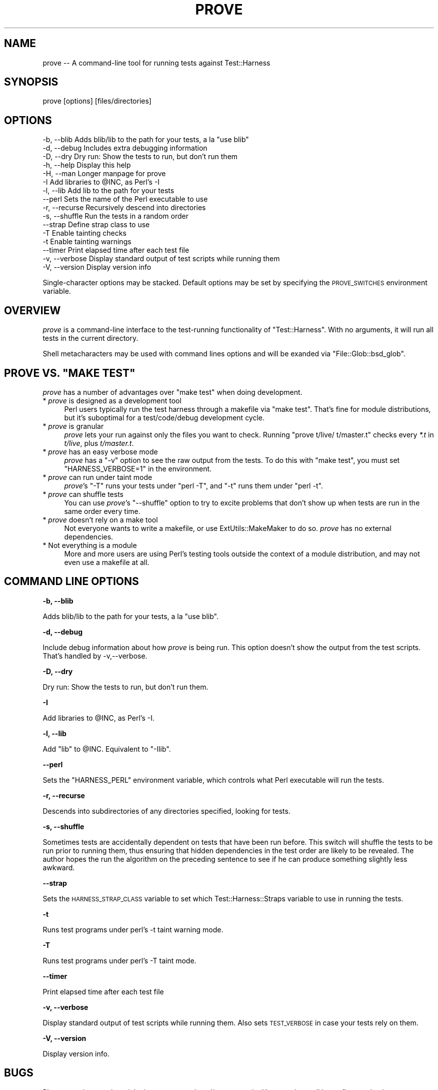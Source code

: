 .\" Automatically generated by Pod::Man v1.37, Pod::Parser v1.35
.\"
.\" Standard preamble:
.\" ========================================================================
.de Sh \" Subsection heading
.br
.if t .Sp
.ne 5
.PP
\fB\\$1\fR
.PP
..
.de Sp \" Vertical space (when we can't use .PP)
.if t .sp .5v
.if n .sp
..
.de Vb \" Begin verbatim text
.ft CW
.nf
.ne \\$1
..
.de Ve \" End verbatim text
.ft R
.fi
..
.\" Set up some character translations and predefined strings.  \*(-- will
.\" give an unbreakable dash, \*(PI will give pi, \*(L" will give a left
.\" double quote, and \*(R" will give a right double quote.  | will give a
.\" real vertical bar.  \*(C+ will give a nicer C++.  Capital omega is used to
.\" do unbreakable dashes and therefore won't be available.  \*(C` and \*(C'
.\" expand to `' in nroff, nothing in troff, for use with C<>.
.tr \(*W-|\(bv\*(Tr
.ds C+ C\v'-.1v'\h'-1p'\s-2+\h'-1p'+\s0\v'.1v'\h'-1p'
.ie n \{\
.    ds -- \(*W-
.    ds PI pi
.    if (\n(.H=4u)&(1m=24u) .ds -- \(*W\h'-12u'\(*W\h'-12u'-\" diablo 10 pitch
.    if (\n(.H=4u)&(1m=20u) .ds -- \(*W\h'-12u'\(*W\h'-8u'-\"  diablo 12 pitch
.    ds L" ""
.    ds R" ""
.    ds C` ""
.    ds C' ""
'br\}
.el\{\
.    ds -- \|\(em\|
.    ds PI \(*p
.    ds L" ``
.    ds R" ''
'br\}
.\"
.\" If the F register is turned on, we'll generate index entries on stderr for
.\" titles (.TH), headers (.SH), subsections (.Sh), items (.Ip), and index
.\" entries marked with X<> in POD.  Of course, you'll have to process the
.\" output yourself in some meaningful fashion.
.if \nF \{\
.    de IX
.    tm Index:\\$1\t\\n%\t"\\$2"
..
.    nr % 0
.    rr F
.\}
.\"
.\" For nroff, turn off justification.  Always turn off hyphenation; it makes
.\" way too many mistakes in technical documents.
.hy 0
.if n .na
.\"
.\" Accent mark definitions (@(#)ms.acc 1.5 88/02/08 SMI; from UCB 4.2).
.\" Fear.  Run.  Save yourself.  No user-serviceable parts.
.    \" fudge factors for nroff and troff
.if n \{\
.    ds #H 0
.    ds #V .8m
.    ds #F .3m
.    ds #[ \f1
.    ds #] \fP
.\}
.if t \{\
.    ds #H ((1u-(\\\\n(.fu%2u))*.13m)
.    ds #V .6m
.    ds #F 0
.    ds #[ \&
.    ds #] \&
.\}
.    \" simple accents for nroff and troff
.if n \{\
.    ds ' \&
.    ds ` \&
.    ds ^ \&
.    ds , \&
.    ds ~ ~
.    ds /
.\}
.if t \{\
.    ds ' \\k:\h'-(\\n(.wu*8/10-\*(#H)'\'\h"|\\n:u"
.    ds ` \\k:\h'-(\\n(.wu*8/10-\*(#H)'\`\h'|\\n:u'
.    ds ^ \\k:\h'-(\\n(.wu*10/11-\*(#H)'^\h'|\\n:u'
.    ds , \\k:\h'-(\\n(.wu*8/10)',\h'|\\n:u'
.    ds ~ \\k:\h'-(\\n(.wu-\*(#H-.1m)'~\h'|\\n:u'
.    ds / \\k:\h'-(\\n(.wu*8/10-\*(#H)'\z\(sl\h'|\\n:u'
.\}
.    \" troff and (daisy-wheel) nroff accents
.ds : \\k:\h'-(\\n(.wu*8/10-\*(#H+.1m+\*(#F)'\v'-\*(#V'\z.\h'.2m+\*(#F'.\h'|\\n:u'\v'\*(#V'
.ds 8 \h'\*(#H'\(*b\h'-\*(#H'
.ds o \\k:\h'-(\\n(.wu+\w'\(de'u-\*(#H)/2u'\v'-.3n'\*(#[\z\(de\v'.3n'\h'|\\n:u'\*(#]
.ds d- \h'\*(#H'\(pd\h'-\w'~'u'\v'-.25m'\f2\(hy\fP\v'.25m'\h'-\*(#H'
.ds D- D\\k:\h'-\w'D'u'\v'-.11m'\z\(hy\v'.11m'\h'|\\n:u'
.ds th \*(#[\v'.3m'\s+1I\s-1\v'-.3m'\h'-(\w'I'u*2/3)'\s-1o\s+1\*(#]
.ds Th \*(#[\s+2I\s-2\h'-\w'I'u*3/5'\v'-.3m'o\v'.3m'\*(#]
.ds ae a\h'-(\w'a'u*4/10)'e
.ds Ae A\h'-(\w'A'u*4/10)'E
.    \" corrections for vroff
.if v .ds ~ \\k:\h'-(\\n(.wu*9/10-\*(#H)'\s-2\u~\d\s+2\h'|\\n:u'
.if v .ds ^ \\k:\h'-(\\n(.wu*10/11-\*(#H)'\v'-.4m'^\v'.4m'\h'|\\n:u'
.    \" for low resolution devices (crt and lpr)
.if \n(.H>23 .if \n(.V>19 \
\{\
.    ds : e
.    ds 8 ss
.    ds o a
.    ds d- d\h'-1'\(ga
.    ds D- D\h'-1'\(hy
.    ds th \o'bp'
.    ds Th \o'LP'
.    ds ae ae
.    ds Ae AE
.\}
.rm #[ #] #H #V #F C
.\" ========================================================================
.\"
.IX Title "PROVE 1"
.TH PROVE 1 "2017-06-20" "perl v5.8.9" "Perl Programmers Reference Guide"
.SH "NAME"
prove \-\- A command\-line tool for running tests against Test::Harness
.SH "SYNOPSIS"
.IX Header "SYNOPSIS"
prove [options] [files/directories]
.SH "OPTIONS"
.IX Header "OPTIONS"
.Vb 16
\&    -b, --blib      Adds blib/lib to the path for your tests, a la "use blib"
\&    -d, --debug     Includes extra debugging information
\&    -D, --dry       Dry run: Show the tests to run, but don't run them
\&    -h, --help      Display this help
\&    -H, --man       Longer manpage for prove
\&    -I              Add libraries to @INC, as Perl's -I
\&    -l, --lib       Add lib to the path for your tests
\&        --perl      Sets the name of the Perl executable to use
\&    -r, --recurse   Recursively descend into directories
\&    -s, --shuffle   Run the tests in a random order
\&        --strap     Define strap class to use
\&    -T              Enable tainting checks
\&    -t              Enable tainting warnings
\&        --timer     Print elapsed time after each test file
\&    -v, --verbose   Display standard output of test scripts while running them
\&    -V, --version   Display version info
.Ve
.PP
Single-character options may be stacked.  Default options may be set by
specifying the \s-1PROVE_SWITCHES\s0 environment variable.
.SH "OVERVIEW"
.IX Header "OVERVIEW"
\&\fIprove\fR is a command-line interface to the test-running functionality
of \f(CW\*(C`Test::Harness\*(C'\fR.  With no arguments, it will run all tests in the
current directory.
.PP
Shell metacharacters may be used with command lines options and will be exanded 
via \f(CW\*(C`File::Glob::bsd_glob\*(C'\fR.
.ie n .SH "PROVE VS. ""MAKE TEST"""
.el .SH "PROVE VS. ``MAKE TEST''"
.IX Header "PROVE VS. MAKE TEST"
\&\fIprove\fR has a number of advantages over \f(CW\*(C`make test\*(C'\fR when doing development.
.IP "* \fIprove\fR is designed as a development tool" 4
.IX Item "prove is designed as a development tool"
Perl users typically run the test harness through a makefile via
\&\f(CW\*(C`make test\*(C'\fR.  That's fine for module distributions, but it's
suboptimal for a test/code/debug development cycle.
.IP "* \fIprove\fR is granular" 4
.IX Item "prove is granular"
\&\fIprove\fR lets your run against only the files you want to check.
Running \f(CW\*(C`prove t/live/ t/master.t\*(C'\fR checks every \fI*.t\fR in \fIt/live\fR,
plus \fIt/master.t\fR.
.IP "* \fIprove\fR has an easy verbose mode" 4
.IX Item "prove has an easy verbose mode"
\&\fIprove\fR has a \f(CW\*(C`\-v\*(C'\fR option to see the raw output from the tests.
To do this with \f(CW\*(C`make test\*(C'\fR, you must set \f(CW\*(C`HARNESS_VERBOSE=1\*(C'\fR in
the environment.
.IP "* \fIprove\fR can run under taint mode" 4
.IX Item "prove can run under taint mode"
\&\fIprove\fR's \f(CW\*(C`\-T\*(C'\fR runs your tests under \f(CW\*(C`perl \-T\*(C'\fR, and \f(CW\*(C`\-t\*(C'\fR runs them
under \f(CW\*(C`perl \-t\*(C'\fR.
.IP "* \fIprove\fR can shuffle tests" 4
.IX Item "prove can shuffle tests"
You can use \fIprove\fR's \f(CW\*(C`\-\-shuffle\*(C'\fR option to try to excite problems
that don't show up when tests are run in the same order every time.
.IP "* \fIprove\fR doesn't rely on a make tool" 4
.IX Item "prove doesn't rely on a make tool"
Not everyone wants to write a makefile, or use ExtUtils::MakeMaker
to do so.  \fIprove\fR has no external dependencies.
.IP "* Not everything is a module" 4
.IX Item "Not everything is a module"
More and more users are using Perl's testing tools outside the
context of a module distribution, and may not even use a makefile
at all.
.SH "COMMAND LINE OPTIONS"
.IX Header "COMMAND LINE OPTIONS"
.Sh "\-b, \-\-blib"
.IX Subsection "-b, --blib"
Adds blib/lib to the path for your tests, a la \*(L"use blib\*(R".
.Sh "\-d, \-\-debug"
.IX Subsection "-d, --debug"
Include debug information about how \fIprove\fR is being run.  This
option doesn't show the output from the test scripts.  That's handled
by \-v,\-\-verbose.
.Sh "\-D, \-\-dry"
.IX Subsection "-D, --dry"
Dry run: Show the tests to run, but don't run them.
.Sh "\-I"
.IX Subsection "-I"
Add libraries to \f(CW@INC\fR, as Perl's \-I.
.Sh "\-l, \-\-lib"
.IX Subsection "-l, --lib"
Add \f(CW\*(C`lib\*(C'\fR to \f(CW@INC\fR.  Equivalent to \f(CW\*(C`\-Ilib\*(C'\fR.
.Sh "\-\-perl"
.IX Subsection "--perl"
Sets the \f(CW\*(C`HARNESS_PERL\*(C'\fR environment variable, which controls what
Perl executable will run the tests.
.Sh "\-r, \-\-recurse"
.IX Subsection "-r, --recurse"
Descends into subdirectories of any directories specified, looking for tests.
.Sh "\-s, \-\-shuffle"
.IX Subsection "-s, --shuffle"
Sometimes tests are accidentally dependent on tests that have been
run before.  This switch will shuffle the tests to be run prior to
running them, thus ensuring that hidden dependencies in the test
order are likely to be revealed.  The author hopes the run the
algorithm on the preceding sentence to see if he can produce something
slightly less awkward.
.Sh "\-\-strap"
.IX Subsection "--strap"
Sets the \s-1HARNESS_STRAP_CLASS\s0 variable to set which Test::Harness::Straps
variable to use in running the tests.
.Sh "\-t"
.IX Subsection "-t"
Runs test programs under perl's \-t taint warning mode.
.Sh "\-T"
.IX Subsection "-T"
Runs test programs under perl's \-T taint mode.
.Sh "\-\-timer"
.IX Subsection "--timer"
Print elapsed time after each test file
.Sh "\-v, \-\-verbose"
.IX Subsection "-v, --verbose"
Display standard output of test scripts while running them.  Also sets
\&\s-1TEST_VERBOSE\s0 in case your tests rely on them.
.Sh "\-V, \-\-version"
.IX Subsection "-V, --version"
Display version info.
.SH "BUGS"
.IX Header "BUGS"
Please use the \s-1CPAN\s0 bug ticketing system at <http://rt.cpan.org/>.
You can also mail bugs, fixes and enhancements to 
\&\f(CW\*(C`<bug\-test\-harness@rt.cpan.org>\*(C'\fR.
.SH "TODO"
.IX Header "TODO"
.IP "\(bu" 4
Shuffled tests must be recreatable
.SH "AUTHORS"
.IX Header "AUTHORS"
Andy Lester \f(CW\*(C`<andy at petdance.com>\*(C'\fR
.SH "COPYRIGHT"
.IX Header "COPYRIGHT"
Copyright 2004\-2006 by Andy Lester \f(CW\*(C`<andy at petdance.com>\*(C'\fR.
.PP
This program is free software; you can redistribute it and/or 
modify it under the same terms as Perl itself.
.PP
See <http://www.perl.com/perl/misc/Artistic.html>.
